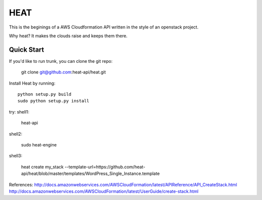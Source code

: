 
====
HEAT
====

This is the beginings of a AWS Cloudformation API written
in the style of an openstack project.


Why heat? It makes the clouds raise and keeps them there.

Quick Start
-----------

If you'd like to run trunk, you can clone the git repo:

    git clone git@github.com:heat-api/heat.git


Install Heat by running::

    python setup.py build
    sudo python setup.py install

try:
shell1:

    heat-api

shell2:

    sudo heat-engine

shell3:

    heat create my_stack --template-url=https://github.com/heat-api/heat/blob/master/templates/WordPress_Single_Instance.template

References:
http://docs.amazonwebservices.com/AWSCloudFormation/latest/APIReference/API_CreateStack.html
http://docs.amazonwebservices.com/AWSCloudFormation/latest/UserGuide/create-stack.html

